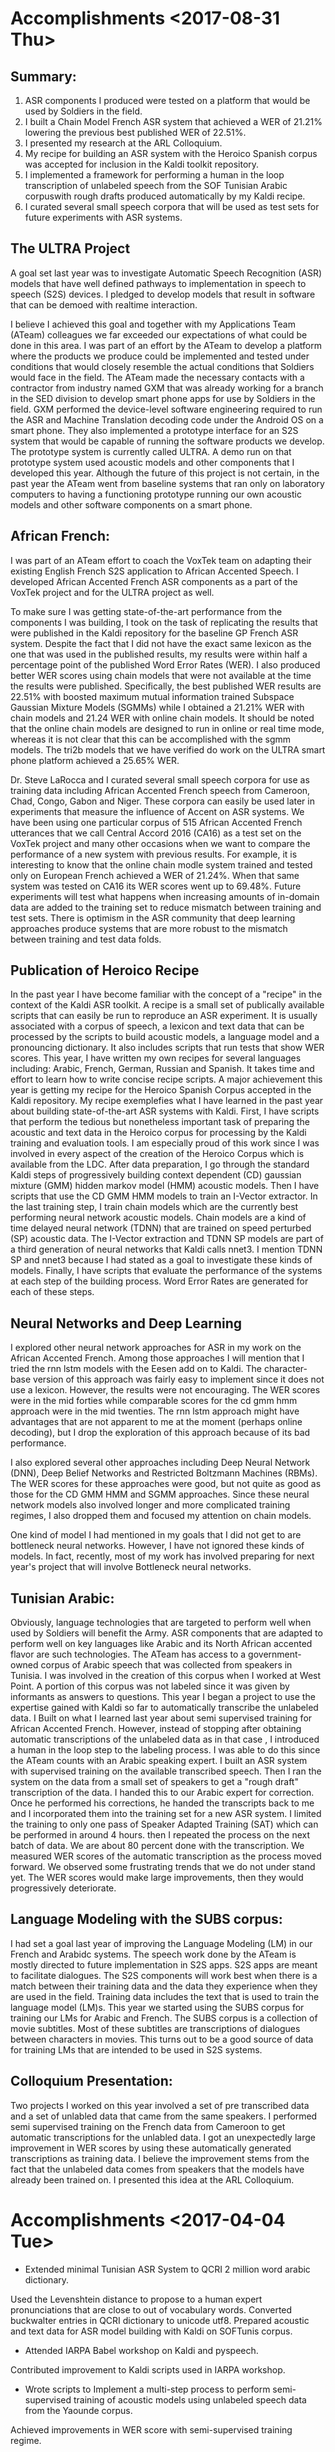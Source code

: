 * Accomplishments <2017-08-31 Thu>
** Summary:
1. ASR components I produced were tested on a platform that would be used by Soldiers in the field.
2. I built a Chain Model French ASR system that achieved a WER of 21.21% lowering the previous best published WER of 22.51%.
3. I presented my research at the ARL Colloquium. 
4. My recipe for building an ASR system with the Heroico Spanish corpus was accepted for inclusion in the Kaldi toolkit repository. 
5. I implemented a framework for performing a human in the loop transcription of unlabeled speech from the SOF Tunisian  Arabic corpuswith rough drafts produced automatically by my Kaldi recipe.
6. I curated several small speech corpora that will be used as test sets for future experiments with ASR systems. 

** The ULTRA Project
A goal set last year was  to investigate Automatic Speech Recognition (ASR) models that have well defined pathways to implementation  in speech to speech (S2S) devices. 
I pledged to  develop models that result in software that can be demoed with realtime interaction. 

I believe I achieved this goal and together with my Applications Team (ATeam) colleagues we far exceeded our expectations of what could be done in this area. 
I was part of an effort by the ATeam to develop a platform where the products we produce could be implemented and tested under conditions that would closely resemble the actual conditions that Soldiers would face in the field. 
The ATeam made the necessary contacts with a contractor from industry  named GXM that was already working for a  branch in the SED division  to develop smart phone apps for use by Soldiers in the field. 
GXM performed the device-level software engineering required to run the ASR and Machine Translation decoding code under the Android OS on a smart phone. 
They also implemented a prototype interface for an S2S system that would be capable of running the software products we develop. 
The prototype system is currently called ULTRA.
A demo run on that prototype system used acoustic models and other components that I developed this year.
Although the future of this project is not certain, in the past year the ATeam went from  baseline systems that ran only on laboratory computers to having a functioning prototype running our own acoustic models and other software components on a smart phone. 

** African French:
I was part of an ATeam effort to coach the VoxTek team on adapting their existing English French S2S application to African Accented Speech. 
I developed African Accented French ASR components as a part of the VoxTek project and for the ULTRA project as well. 

To make sure I was getting state-of-the-art performance from the components I was building, I took on the task of replicating the results that were published in the Kaldi repository for the baseline GP French ASR system. 
Despite the fact that I did not have the exact same lexicon as the one that was used in the published results, my results were within  half a percentage point of the published Word Error Rates (WER). 
I also produced better WER scores using chain models that were not available at the time the results were published. 
Specifically, the best published WER results are 22.51% with boosted maximum mutual information trained Subspace Gaussian Mixture Models (SGMMs) while I obtained a 21.21% WER with chain models and 21.24 WER with online chain models.
It should be noted that the online chain models are designed to run in online or real time mode, whereas it is not clear that this can be accomplished with the sgmm models. 
The tri2b models that we have verified do work on the ULTRA smart phone platform achieved a 25.65% WER. 

Dr. Steve LaRocca and I curated several small speech corpora for use as training data including African Accented French speech from Cameroon, Chad, Congo, Gabon and Niger. 
These corpora can easily be used later in experiments that measure the influence of Accent on ASR systems. 
We have been using one particular corpus of 515 African Accented French utterances  that we call Central Accord 2016 (CA16) as a test set on the VoxTek project and many other occasions when we want to compare the performance of a new system with previous results. 
For example, it is interesting to know that the online chain modle system trained and tested only on European  French achieved a WER of 21.24%. 
When that same system was tested on CA16 its WER scores went up to 69.48%. 
Future experiments will test what happens when increasing amounts of in-domain data are added to the training set to reduce mismatch between training and test sets. 
There is optimism in the ASR community that deep learning approaches produce systems that are more robust to the mismatch between training and test data folds. 

** Publication of Heroico Recipe 
In the past year I have become familiar with the concept of a "recipe" in the context of the Kaldi ASR toolkit. 
A recipe is a small set of publically available scripts that can easily be run to reproduce an ASR experiment. 
It is usually associated with a corpus of speech, a lexicon and text data that can be processed by the scripts to build acoustic models, a language model and a pronouncing dictionary. 
It also includes scripts that run tests that show WER scores. 
This year, I have written my own recipes for several languages including: Arabic, French, German, Russian and Spanish. 
It takes time and effort to learn how to write concise recipe scripts. 
A major achievement this year is getting my recipe for the Heroico Spanish Corpus accepted in the Kaldi repository. 
My recipe  exemplefies what I have learned in the past year about building state-of-the-art ASR systems with Kaldi. 
First, I have scripts that perform the tedious but nonetheless important task of preparing the acoustic and text data in the Heroico corpus for processing by the Kaldi training and evaluation tools. 
I am especially proud of this work since I was involved in every aspect of the creation of the Heroico Corpus which is available from the LDC. 
After data preparation, I go through the standard Kaldi steps of progressively building context dependent (CD) gaussian mixture (GMM) hidden markov model (HMM) acoustic models. 
Then I have scripts that use the CD GMM HMM models to train an I-Vector extractor. 
In the last training step, I train chain models which are the currently best performing neural network acoustic models. 
Chain models  are a kind of time delayed neural network (TDNN) that are trained on speed perturbed (SP) acoustic data. 
The I-Vector extraction and TDNN SP models are part of a third generation of neural networks that Kaldi calls nnet3. 
I mention TDNN SP and nnet3 because I had stated as a goal to investigate these kinds of models.
Finally, I have scripts that evaluate the performance of the systems at each step of the building process. 
Word Error Rates are generated for each of these steps. 

** Neural Networks and Deep Learning
I explored other neural network approaches for ASR in my work on the African Accented French. 
Among those approaches I will mention that I tried the rnn lstm models with the Eesen add on to Kaldi. 
The character-base version of this approach was fairly easy to implement since it does not use a lexicon. 
However, the results were not encouraging. 
The WER scores were in the mid forties while comparable scores for the cd gmm hmm approach were in the mid twenties. 
The rnn lstm approach might have advantages that are not apparent to me at the moment (perhaps online decoding), but I drop the exploration of this approach because of its bad performance. 

I also explored several other approaches including Deep Neural Network (DNN), Deep Belief Networks and Restricted Boltzmann Machines (RBMs). 
The WER scores for these approaches were good, but not quite as good as those for the CD GMM HMM and SGMM approaches. 
Since these neural network models also involved longer and more  complicated training regimes, I also dropped them and focused my attention on chain models. 

One kind of model I had mentioned in my goals that I did not get to are bottleneck neural networks. 
However, I have not ignored these kinds of models. 
In fact, recently, most of my work has involved preparing for next year's project that will involve Bottleneck neural networks. 

** Tunisian Arabic:
Obviously, language technologies that are targeted to perform well when used by Soldiers will benefit the Army.
ASR components that are adapted to perform well on key languages like Arabic and its North African accented flavor are such technologies. 
The ATeam has access to a government-owned corpus of Arabic speech that was collected from speakers in Tunisia. 
I was involved in the creation of this corpus when I worked at West Point. 
A portion of this corpus was not labeled since it was given by informants as answers to questions. 
This year I began a project to use the expertise gained  with Kaldi so far to automatically transcribe the unlabeled data. 
I Built on what I learned last year about semi supervised training  for African Accented French. 
However, instead of stopping after obtaining automatic transcriptions of the unlabeled data as in that case , I introduced a human in the loop step to the labeling process. 
I was able to do this since the ATeam counts with an Arabic speaking expert. 
I built an ASR system with supervised training on the available transcribed speech. 
Then I ran the system on the data from a small set of speakers to get a "rough draft" transcription of the data. 
I handed this to our Arabic expert for correction. 
Once he performed his corrections, he handed the transcripts back to me and I incorporated them into the training set for a new ASR system.
I limited the training to only one pass of Speaker Adapted Training (SAT) which can be performed in around 4 hours. 
then I repeated the process on the next batch of data. 
We are about 80 percent done with the transcription. 
We measured WER scores of the automatic transcription as the process moved forward. 
We observed some frustrating trends that we do not under stand yet. 
The WER scores would make large improvements, then they would progressively deteriorate. 

** Language Modeling with the SUBS corpus:
I had set a goal last year of improving the Language Modeling (LM) in our French and Arabidc systems. 
The speech work done by the ATeam is mostly directed to future implementation in S2S apps. 
S2S apps are meant to facilitate dialogues. 
The S2S components will work best when there is a match between their training data and the data they experience when they are used in the field. 
Training data includes the text that is  used to train the language model (LM)s.
This year we started using the SUBS corpus for training our LMs for Arabic and French. 
The SUBS corpus is a collection of movie subtitles. 
Most of these subtitles are transcriptions of dialogues between characters in movies. 
This turns out to be a good source of data for training LMs that are intended to be used in S2S systems. 

** Colloquium Presentation:
Two projects I worked on this year involved a set of pre transcribed data and a set of unlabled data that came from the same speakers. 
I performed semi supervised training on the French data from Cameroon to get automatic transcriptions for the unlabled data. 
I got an unexpectedly large improvement in WER scores by using these automatically generated transcriptions as training data. 
I believe the improvement stems from the fact that the unlabeled data comes from speakers that the models have already been trained on. 
I presented this idea at the ARL Colloquium. 

* Accomplishments <2017-04-04 Tue>
- Extended minimal Tunisian ASR System to QCRI 2 million word arabic dictionary.
Used the Levenshtein distance to propose to a human expert pronunciations that are close to out of vocabulary words.
Converted buckwalter entries in QCRI dictionary to unicode utf8.
Prepared acoustic and text data for ASR model building with Kaldi on SOFTunis corpus.
- Attended IARPA Babel workshop on Kaldi and pyspeech.
Contributed improvement to Kaldi scripts used in IARPA workshop.
- Wrote scripts to Implement a multi-step process to perform semi-supervised training of acoustic models using unlabeled speech data from the Yaounde corpus.
Achieved improvements in WER score with semi-supervised training regime.
- Wrote scripts for processing all the African Accented French Data to  make an i-vector extractor for African Accented Speech.
- Wrote scripts for end to end  model training and testing with the Kaldi toolkit on several French corpora including:
globalPhone (GP)
GP + Yaounde African French ( chain model ) .
Gabon and Niger 2016 data collection. 
Models include:
Monophone (mono)
Triphones
Subspace Gaussian Mixture Models
- Prepared acoustic data and text labels for Yaounde African French and SOFTunis corpora.
- Setup training with eesen (recurrent neural network) toolkit on gp + Yaounde  corpus.
-Prepared data for lab test of VoxTek device.
- Pass Cyber security Fundamentals Course.
